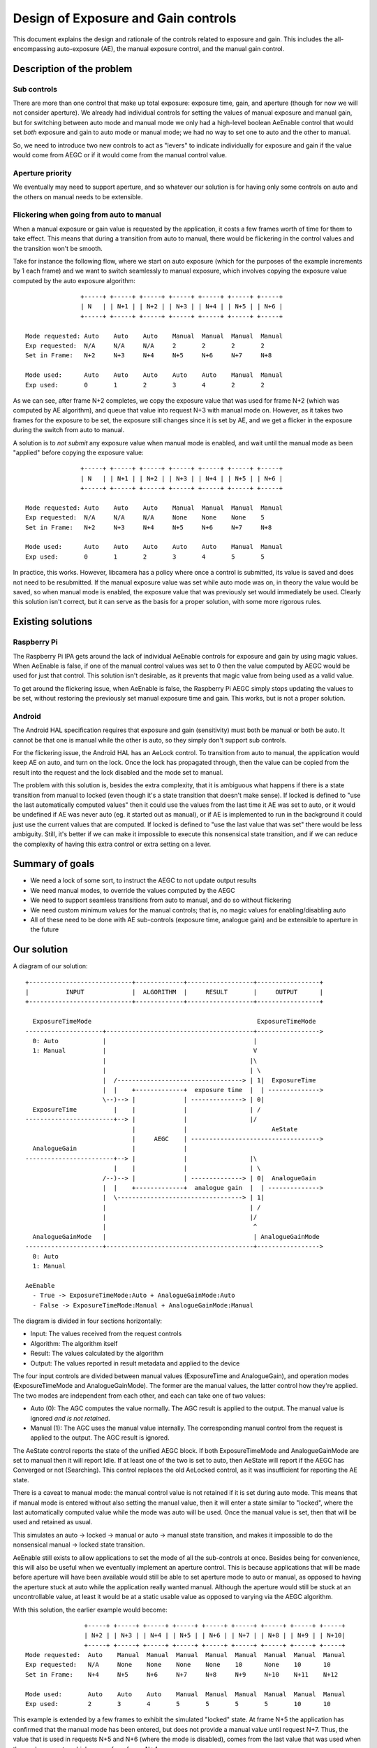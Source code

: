 .. SPDX-License-Identifier: CC-BY-SA-4.0

Design of Exposure and Gain controls
====================================

This document explains the design and rationale of the controls related to
exposure and gain. This includes the all-encompassing auto-exposure (AE), the
manual exposure control, and the manual gain control.

Description of the problem
--------------------------

Sub controls
^^^^^^^^^^^^

There are more than one control that make up total exposure: exposure time,
gain, and aperture (though for now we will not consider aperture). We already
had individual controls for setting the values of manual exposure and manual
gain, but for switching between auto mode and manual mode we only had a
high-level boolean AeEnable control that would set *both* exposure and gain to
auto mode or manual mode; we had no way to set one to auto and the other to
manual.

So, we need to introduce two new controls to act as "levers" to indicate
individually for exposure and gain if the value would come from AEGC or if it
would come from the manual control value.

Aperture priority
^^^^^^^^^^^^^^^^^

We eventually may need to support aperture, and so whatever our solution is for
having only some controls on auto and the others on manual needs to be
extensible.

Flickering when going from auto to manual
^^^^^^^^^^^^^^^^^^^^^^^^^^^^^^^^^^^^^^^^^

When a manual exposure or gain value is requested by the application, it costs
a few frames worth of time for them to take effect. This means that during a
transition from auto to manual, there would be flickering in the control values
and the transition won't be smooth.

Take for instance the following flow, where we start on auto exposure (which
for the purposes of the example increments by 1 each frame) and we want to
switch seamlessly to manual exposure, which involves copying the exposure value
computed by the auto exposure algorithm:

::

                +-----+ +-----+ +-----+ +-----+ +-----+ +-----+ +-----+
                | N   | | N+1 | | N+2 | | N+3 | | N+4 | | N+5 | | N+6 |
                +-----+ +-----+ +-----+ +-----+ +-----+ +-----+ +-----+

 Mode requested: Auto    Auto    Auto    Manual  Manual  Manual  Manual
 Exp requested:  N/A     N/A     N/A     2       2       2       2
 Set in Frame:   N+2     N+3     N+4     N+5     N+6     N+7     N+8

 Mode used:      Auto    Auto    Auto    Auto    Auto    Manual  Manual
 Exp used:       0       1       2       3       4       2       2

As we can see, after frame N+2 completes, we copy the exposure value that was
used for frame N+2 (which was computed by AE algorithm), and queue that value
into request N+3 with manual mode on. However, as it takes two frames for the
exposure to be set, the exposure still changes since it is set by AE, and we
get a flicker in the exposure during the switch from auto to manual.

A solution is to *not submit* any exposure value when manual mode is enabled,
and wait until the manual mode as been "applied" before copying the exposure
value:

::

                +-----+ +-----+ +-----+ +-----+ +-----+ +-----+ +-----+
                | N   | | N+1 | | N+2 | | N+3 | | N+4 | | N+5 | | N+6 |
                +-----+ +-----+ +-----+ +-----+ +-----+ +-----+ +-----+

 Mode requested: Auto    Auto    Auto    Manual  Manual  Manual  Manual
 Exp requested:  N/A     N/A     N/A     None    None    None    5
 Set in Frame:   N+2     N+3     N+4     N+5     N+6     N+7     N+8

 Mode used:      Auto    Auto    Auto    Auto    Auto    Manual  Manual
 Exp used:       0       1       2       3       4       5       5

In practice, this works. However, libcamera has a policy where once a control
is submitted, its value is saved and does not need to be resubmitted. If the
manual exposure value was set while auto mode was on, in theory the value would
be saved, so when manual mode is enabled, the exposure value that was
previously set would immediately be used. Clearly this solution isn't correct,
but it can serve as the basis for a proper solution, with some more rigorous
rules.

Existing solutions
------------------

Raspberry Pi
^^^^^^^^^^^^

The Raspberry Pi IPA gets around the lack of individual AeEnable controls for
exposure and gain by using magic values. When AeEnable is false, if one of the
manual control values was set to 0 then the value computed by AEGC would be
used for just that control. This solution isn't desirable, as it prevents
that magic value from being used as a valid value.

To get around the flickering issue, when AeEnable is false, the Raspberry Pi
AEGC simply stops updating the values to be set, without restoring the
previously set manual exposure time and gain. This works, but is not a proper
solution.

Android
^^^^^^^

The Android HAL specification requires that exposure and gain (sensitivity)
must both be manual or both be auto. It cannot be that one is manual while the
other is auto, so they simply don't support sub controls.

For the flickering issue, the Android HAL has an AeLock control. To transition
from auto to manual, the application would keep AE on auto, and turn on the
lock. Once the lock has propagated through, then the value can be copied from
the result into the request and the lock disabled and the mode set to manual.

The problem with this solution is, besides the extra complexity, that it is
ambiguous what happens if there is a state transition from manual to locked
(even though it's a state transition that doesn't make sense). If locked is
defined to "use the last automatically computed values" then it could use the
values from the last time it AE was set to auto, or it would be undefined if AE
was never auto (eg. it started out as manual), or if AE is implemented to run
in the background it could just use the current values that are computed. If
locked is defined to "use the last value that was set" there would be less
ambiguity. Still, it's better if we can make it impossible to execute this
nonsensical state transition, and if we can reduce the complexity of having
this extra control or extra setting on a lever.

Summary of goals
----------------

- We need a lock of some sort, to instruct the AEGC to not update output
  results

- We need manual modes, to override the values computed by the AEGC

- We need to support seamless transitions from auto to manual, and do so
  without flickering

- We need custom minimum values for the manual controls; that is, no magic
  values for enabling/disabling auto

- All of these need to be done with AE sub-controls (exposure time, analogue
  gain) and be extensible to aperture in the future

Our solution
------------

A diagram of our solution:

::

  +----------------------------+-------------+------------------+-----------------+
  |          INPUT             |  ALGORITHM  |     RESULT       |     OUTPUT      |
  +----------------------------+-------------+------------------+-----------------+

    ExposureTimeMode                                             ExposureTimeMode
  ---------------------+----------------------------------------+----------------->
    0: Auto            |                                        |
    1: Manual          |                                        V
                       |                                       |\
                       |                                       | \
                       |  /----------------------------------> | 1|  ExposureTime
                       |  |    +-------------+  exposure time  |  | -------------->
                       \--)--> |             | --------------> | 0|
    ExposureTime          |    |             |                 | /
  ------------------------+--> |             |                 |/
                               |             |                       AeState
                               |     AEGC    | ----------------------------------->
    AnalogueGain               |             |
  ------------------------+--> |             |                 |\
                          |    |             |                 | \
                       /--)--> |             | --------------> | 0|  AnalogueGain
                       |  |    +-------------+  analogue gain  |  | -------------->
                       |  \----------------------------------> | 1|
                       |                                       | /
                       |                                       |/
                       |                                        ^
    AnalogueGainMode   |                                        | AnalogueGainMode
  ---------------------+----------------------------------------+----------------->
    0: Auto
    1: Manual

  AeEnable
    - True -> ExposureTimeMode:Auto + AnalogueGainMode:Auto
    - False -> ExposureTimeMode:Manual + AnalogueGainMode:Manual


The diagram is divided in four sections horizontally:

- Input: The values received from the request controls

- Algorithm: The algorithm itself

- Result: The values calculated by the algorithm

- Output: The values reported in result metadata and applied to the device

The four input controls are divided between manual values (ExposureTime and
AnalogueGain), and operation modes (ExposureTimeMode and AnalogueGainMode). The
former are the manual values, the latter control how they're applied. The two
modes are independent from each other, and each can take one of two values:

- Auto (0): The AGC computes the value normally. The AGC result is applied
  to the output. The manual value is ignored *and is not retained*.

- Manual (1): The AGC uses the manual value internally. The corresponding
  manual control from the request is applied to the output. The AGC result
  is ignored.

The AeState control reports the state of the unified AEGC block. If both
ExposureTimeMode and AnalogueGainMode are set to manual then it will report
Idle. If at least one of the two is set to auto, then AeState will report
if the AEGC has Converged or not (Searching). This control replaces the old
AeLocked control, as it was insufficient for reporting the AE state.

There is a caveat to manual mode: the manual control value is not retained if
it is set during auto mode. This means that if manual mode is entered without
also setting the manual value, then it will enter a state similar to "locked",
where the last automatically computed value while the mode was auto will be
used. Once the manual value is set, then that will be used and retained as
usual.

This simulates an auto -> locked -> manual or auto -> manual state transition,
and makes it impossible to do the nonsensical manual -> locked state
transition.

AeEnable still exists to allow applications to set the mode of all the
sub-controls at once. Besides being for convenience, this will also be useful
when we eventually implement an aperture control. This is because applications
that will be made before aperture will have been available would still be able
to set aperture mode to auto or manual, as opposed to having the aperture stuck
at auto while the application really wanted manual. Although the aperture would
still be stuck at an uncontrollable value, at least it would be at a static
usable value as opposed to varying via the AEGC algorithm.

With this solution, the earlier example would become:

::

                 +-----+ +-----+ +-----+ +-----+ +-----+ +-----+ +-----+ +-----+ +-----+
                 | N+2 | | N+3 | | N+4 | | N+5 | | N+6 | | N+7 | | N+8 | | N+9 | | N+10|
                 +-----+ +-----+ +-----+ +-----+ +-----+ +-----+ +-----+ +-----+ +-----+
 Mode requested:  Auto    Manual  Manual  Manual  Manual  Manual  Manual  Manual  Manual
 Exp requested:   N/A     None    None    None    None    10      None    10      10
 Set in Frame:    N+4     N+5     N+6     N+7     N+8     N+9     N+10    N+11    N+12

 Mode used:       Auto    Auto    Auto    Manual  Manual  Manual  Manual  Manual  Manual
 Exp used:        2       3       4       5       5       5       5       10      10

This example is extended by a few frames to exhibit the simulated "locked"
state. At frame N+5 the application has confirmed that the manual mode has been
entered, but does not provide a manual value until request N+7. Thus, the value
that is used in requests N+5 and N+6 (where the mode is disabled), comes from
the last value that was used when the mode was auto, which comes from frame
N+4.

Then, in N+7, a manual value of 10 is supplied. It takes until frame N+9 for
the exposure to be applied. N+8 does not supply a manual value, but the last
supplied value is retained, so a manual value of 10 is still used and set in
frame N+10.

Although this behavior is the same as what we had with waiting for the manual
mode to propagate (in the section "Description of the problem"), this time it
is correct as we have defined specifically that if a manual value was specified
while the mode was auto, it will not be retained.

Description of the controls
---------------------------

As described above, libcamera offers the following controls related to exposure
and gain:

- AnalogueGain

- AnalogueGainMode

- ExposureTime

- ExposureTimeMode

- AeState

- AeEnable

Auto-exposure and auto-gain can be enabled and disabled separately using the
ExposureTimeMode and AnalogueGainMode controls respectively. The AeEnable
control can also be used, as it sets both of the modes simultaneously. The
AeEnable control is not returned in metadata.

When the respective mode is set to auto, the respective value that is computed
by the AEGC algorithm is applied to the image sensor. Any value that is
supplied in the manual ExposureTime/AnalogueGain control is ignored and not
retained. Another way to understand this is that when the mode transitions from
auto to manual, the internally stored control value is overwritten with the
last value computed by the auto algorithm.

This means that when we transition from auto to manual without supplying a
manual control value, the last value that was set by the AEGC algorithm will
keep be used. This can be used to do a flickerless transition from auto to
manual as described earlier. If the camera started out in manual mode and no
corresponding value has been supplied yet, then a best-effort default value
shall be set.

The manual control value can be set in the same request as setting the mode to
auto if the desired manual control value is already known.

Transitioning from manual to auto shall be implicitly flickerless, as the AEGC
algorithms are expected to start running from the last manual value.

The AeState metadata reports the state of the AE algorithm. As AE cannot
compute exposure and gain separately, the state of the AE component is
unified. There are three states: Idle, Searching, and Converged.

The state shall be Idle if both ExposureTimeMode and AnalogueGainMode
are set to Manual. If the camera only supports one of the two controls,
then the state shall be Idle if that one control is set to Manual. If
the camera does not support Manual for at least one of the two controls,
then the state will never be Idle, as AE will always be running.

The state shall be Searching if at least one of exposure or gain calculated
by the AE algorithm is used (that is, at least one of the two modes is Auto),
*and* the value(s) have not converged yet.

The state shall be Converged if at least one of exposure or gain calculated
by the AE algorithm is used (that is, at least one of the two modes is Auto),
*and* the value(s) have converged.
